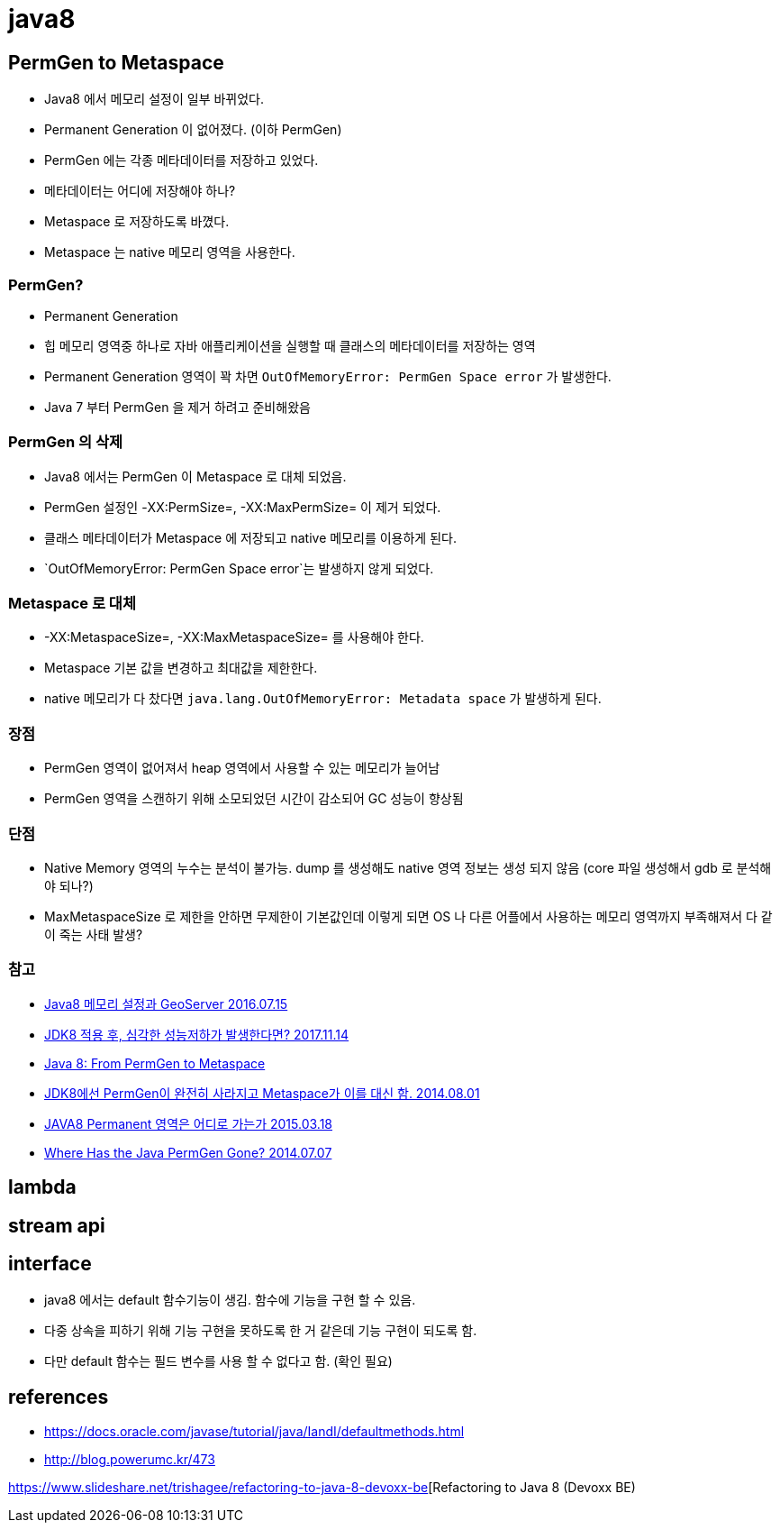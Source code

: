 = java8

== PermGen to Metaspace
* Java8 에서 메모리 설정이 일부 바뀌었다.
* Permanent Generation 이 없어졌다. (이하 PermGen)
* PermGen 에는 각종 메타데이터를 저장하고 있었다.
* 메타데이터는 어디에 저장해야 하나?
* Metaspace 로 저장하도록 바꼈다.
* Metaspace 는 native 메모리 영역을 사용한다.

=== PermGen?
* Permanent Generation
* 힙 메모리 영역중 하나로 자바 애플리케이션을 실행할 때 클래스의 메타데이터를 저장하는 영역
* Permanent Generation 영역이 꽉 차면 `OutOfMemoryError: PermGen Space error` 가 발생한다.
* Java 7 부터 PermGen 을 제거 하려고 준비해왔음

=== PermGen 의 삭제
* Java8 에서는 PermGen 이 Metaspace 로 대체 되었음.
* PermGen 설정인 -XX:PermSize=, -XX:MaxPermSize= 이 제거 되었다.
* 클래스 메타데이터가 Metaspace 에 저장되고 native 메모리를 이용하게 된다.
* `OutOfMemoryError: PermGen Space error`는 발생하지 않게 되었다.

=== Metaspace 로 대체
* -XX:MetaspaceSize=, -XX:MaxMetaspaceSize= 를 사용해야 한다.
* Metaspace 기본 값을 변경하고 최대값을 제한한다.
* native 메모리가 다 찼다면 `java.lang.OutOfMemoryError: Metadata space` 가 발생하게 된다.

=== 장점
* PermGen 영역이 없어져서 heap 영역에서 사용할 수 있는 메모리가 늘어남
* PermGen 영역을 스캔하기 위해 소모되었던 시간이 감소되어 GC 성능이 향상됨

=== 단점
* Native Memory 영역의 누수는 분석이 불가능. dump 를 생성해도 native 영역 정보는 생성 되지 않음 (core 파일 생성해서 gdb 로 분석해야 되나?)
* MaxMetaspaceSize 로 제한을 안하면 무제한이 기본값인데 이렇게 되면 OS 나 다른 어플에서 사용하는 메모리 영역까지 부족해져서 다 같이 죽는 사태 발생?

=== 참고
* https://tonyne.jeju.onl/2016/07/15/java8-memory-setting-geoserver/[Java8 메모리 설정과 GeoServer 2016.07.15]
* https://brunch.co.kr/@heracul/1[JDK8 적용 후, 심각한 성능저하가 발생한다면? 2017.11.14]
* https://dzone.com/articles/the-false-hope-of-managing-effects-with-tagless-fi[Java 8: From PermGen to Metaspace]
* https://starplatina.tistory.com/entry/JDK8%EC%97%90%EC%84%A0-PermGen%EC%9D%B4-%EC%99%84%EC%A0%84%ED%9E%88-%EC%82%AC%EB%9D%BC%EC%A7%80%EA%B3%A0-Metaspace%EA%B0%80-%EC%9D%B4%EB%A5%BC-%EB%8C%80%EC%8B%A0-%ED%95%A8[JDK8에선 PermGen이 완전히 사라지고 Metaspace가 이를 대신 함. 2014.08.01]
* https://yckwon2nd.blogspot.com/2015/03/java8-permanent.html[JAVA8 Permanent 영역은 어디로 가는가 2015.03.18]
* http://www.infoq.com/articles/Java-PERMGEN-Removed[Where Has the Java PermGen Gone? 2014.07.07]

== lambda

== stream api

== interface
* java8 에서는 default 함수기능이 생김. 함수에 기능을 구현 할 수 있음.
* 다중 상속을 피하기 위해 기능 구현을 못하도록 한 거 같은데 기능 구현이 되도록 함.
* 다만 default 함수는 필드 변수를 사용 할 수 없다고 함. (확인 필요)

== references
* https://docs.oracle.com/javase/tutorial/java/IandI/defaultmethods.html
* http://blog.powerumc.kr/473


https://www.slideshare.net/trishagee/refactoring-to-java-8-devoxx-be[Refactoring to Java 8 (Devoxx BE)
